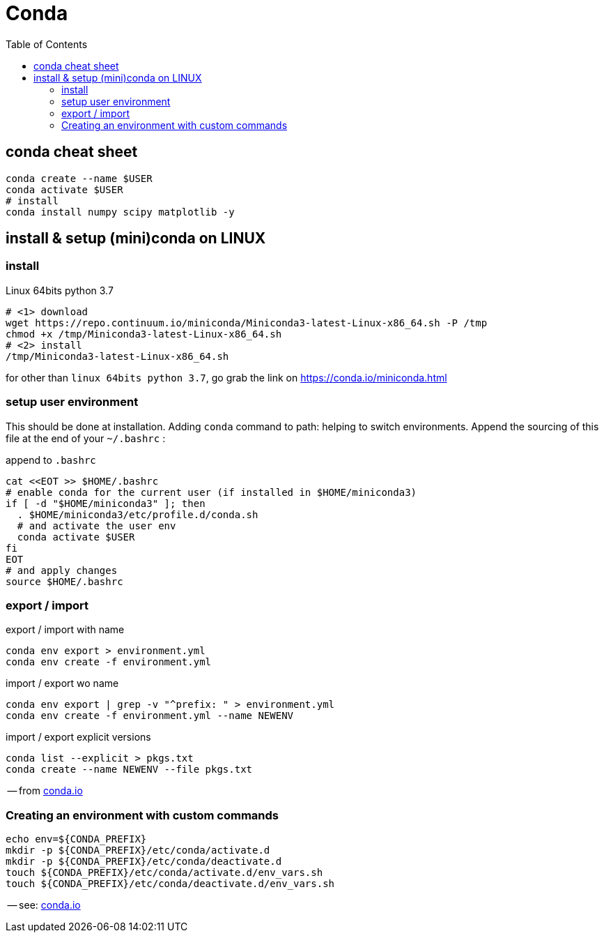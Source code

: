 # Conda
:toc:


== conda cheat sheet

[source,bash]
----
conda create --name $USER
conda activate $USER
# install
conda install numpy scipy matplotlib -y

----

== install & setup (mini)conda on LINUX

=== install

.Linux 64bits python 3.7
[source,bash]
----
# <1> download
wget https://repo.continuum.io/miniconda/Miniconda3-latest-Linux-x86_64.sh -P /tmp
chmod +x /tmp/Miniconda3-latest-Linux-x86_64.sh
# <2> install
/tmp/Miniconda3-latest-Linux-x86_64.sh

----

for other than `linux 64bits python 3.7`, go grab the link on https://conda.io/miniconda.html

=== setup user environment

This should be done at installation.
Adding `conda` command to path: helping to switch environments.
Append the sourcing of this file at the end of your `~/.bashrc` :

.append to `.bashrc`
[source,bash]
----
cat <<EOT >> $HOME/.bashrc
# enable conda for the current user (if installed in $HOME/miniconda3)
if [ -d "$HOME/miniconda3" ]; then
  . $HOME/miniconda3/etc/profile.d/conda.sh
  # and activate the user env
  conda activate $USER
fi
EOT
# and apply changes
source $HOME/.bashrc
----



=== export / import

.export / import with name
[source,bash]
----
conda env export > environment.yml
conda env create -f environment.yml
----

.import / export wo name
[source,bash]
----
conda env export | grep -v "^prefix: " > environment.yml
conda env create -f environment.yml --name NEWENV
----

.import / export explicit versions
[source,bash]
----
conda list --explicit > pkgs.txt
conda create --name NEWENV --file pkgs.txt
----

-- from link:https://conda.io/docs/user-guide/tasks/manage-environments.html[conda.io]


### Creating an environment with custom commands

[source,bash]
----
echo env=${CONDA_PREFIX}
mkdir -p ${CONDA_PREFIX}/etc/conda/activate.d
mkdir -p ${CONDA_PREFIX}/etc/conda/deactivate.d
touch ${CONDA_PREFIX}/etc/conda/activate.d/env_vars.sh
touch ${CONDA_PREFIX}/etc/conda/deactivate.d/env_vars.sh
----

-- see: link:https://conda.io/docs/user-guide/tasks/manage-environments.html#macos-and-linux[conda.io]
